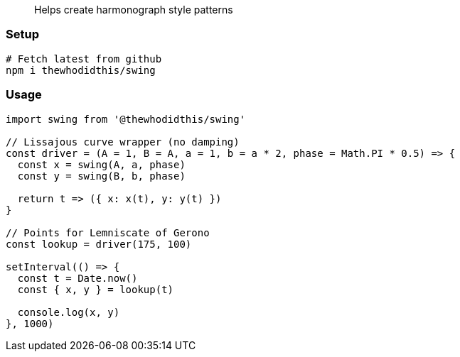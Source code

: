 > Helps create harmonograph style patterns

### Setup
```sh
# Fetch latest from github
npm i thewhodidthis/swing
```

### Usage
```js
import swing from '@thewhodidthis/swing'

// Lissajous curve wrapper (no damping)
const driver = (A = 1, B = A, a = 1, b = a * 2, phase = Math.PI * 0.5) => {
  const x = swing(A, a, phase)
  const y = swing(B, b, phase)

  return t => ({ x: x(t), y: y(t) })
}

// Points for Lemniscate of Gerono
const lookup = driver(175, 100)

setInterval(() => {
  const t = Date.now()
  const { x, y } = lookup(t)

  console.log(x, y)
}, 1000)
```
